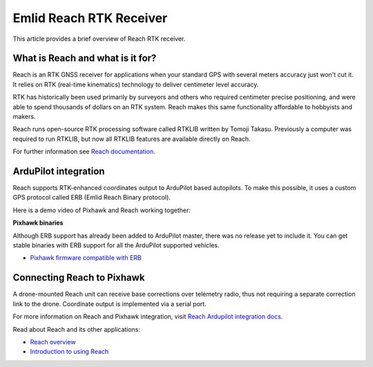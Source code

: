 .. _common-reach-rtk-receiver:

========================
Emlid Reach RTK Receiver
========================

This article provides a brief overview of Reach RTK receiver. 

.. image:: ../../../images/Reach.jpg
	:target: ../_images/Reach.jpg

What is Reach and what is it for?
=================================

Reach is an RTK GNSS receiver for applications when your standard GPS with several meters accuracy just won't cut it. It relies on RTK (real-time kinematics) technology to deliver centimeter level accuracy.

RTK has historically been used primarily by surveyors and others who required centimeter precise positioning, and were able to spend thousands of dollars on an RTK system. Reach makes this same functionality affordable to hobbyists and makers. 

Reach runs open-source RTK processing software called RTKLIB written by Tomoji Takasu. Previously a computer was required to run RTKLIB, but now all RTKLIB features are available directly on Reach.

For further information see `Reach documentation <http://docs.emlid.com/reach/introduction/>`__.

ArduPilot integration
=====================

Reach supports RTK-enhanced coordinates output to ArduPilot based autopilots. To make this possible, it uses a custom GPS protocol called ERB (Emlid Reach Binary protocol).

Here is a demo video of Pixhawk and Reach working together:
 
..  youtube:: oq9H19ikAdM
    :width: 100%


**Pixhawk binaries**

Although ERB support has already been added to ArduPilot master, there was no release yet to include it. You can get stable binaries with ERB support for all the ArduPilot supported vehicles.

* `Pixhawk firmware compatible with ERB <http://files.emlid.com/apm/px4-reach.zip>`__

Connecting Reach to Pixhawk
===========================

A drone-mounted Reach unit can receive base corrections over telemetry radio, thus not requiring a separate correction link to the drone. Coordinate output is implemented via a serial port.

.. image:: ../../../images/Reach_pixhawk_radio.jpg
	:target: ../_images/Reach_pixhawk_radio.jpg

For more information on Reach and Pixhawk integration, visit `Reach Ardupilot integration docs <http://docs.emlid.com/reach/apm-integration/>`__.

Read about Reach and its other applications:

- `Reach overview <http://www.emlid.com/reach/>`__  
- `Introduction to using Reach <http://docs.emlid.com/reach/introduction/>`__


